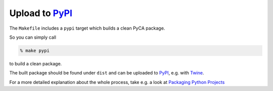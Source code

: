 Upload to PyPI_
===============

The ``Makefile`` includes a ``pypi`` target which builds a clean PyCA package.

So you can simply call

.. code-block:: bash

    % make pypi

to build a clean package.

The built package should be found under ``dist`` and can be uploaded to PyPI_, e.g. with Twine_.

For a more detailed explanation about the whole process, take e.g. a look at `Packaging Python Projects`_

.. _PyPI: https://pypi.org
.. _Twine: https://pypi.org/project/twine/
.. _Packaging Python Projects: https://packaging.python.org/tutorials/packaging-projects/
